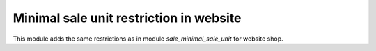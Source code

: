 Minimal sale unit restriction in website
========================================

This module adds the same restrictions as in module *sale_minimal_sale_unit*
for website shop.
